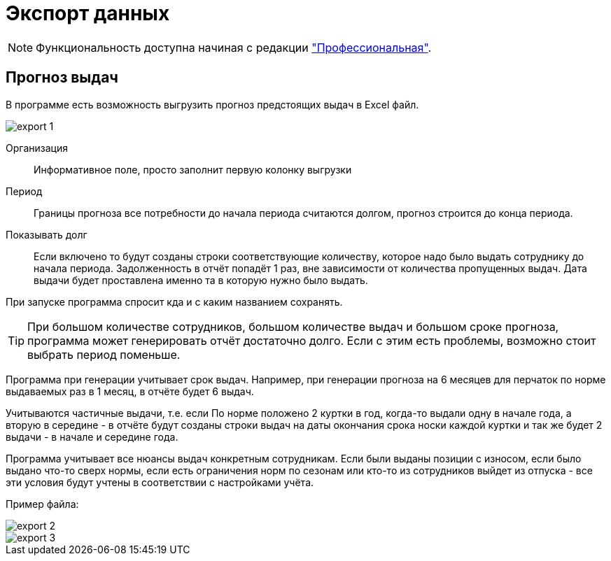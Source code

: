 ﻿[#import]
= Экспорт данных
:experimental:

NOTE: Функциональность доступна начиная с редакции https://workwear.qsolution.ru/stoimost/["Профессиональная"].

== Прогноз выдач

В программе есть возможность выгрузить прогноз предстоящих выдач в Excel файл. 

image::export_1.png[]

Организация:: Информативное поле, просто заполнит первую колонку выгрузки
Период:: Границы прогноза все потребности до начала периода считаются долгом, прогноз строится до конца периода.
Показывать долг:: Если включено то будут созданы строки соответствующие количеству, которое надо было выдать сотруднику до начала периода.
Задолженность в отчёт попадёт 1 раз, вне зависимости от количества пропущенных выдач. Дата выдачи будет проставлена именно та в которую нужно было выдать. 

При запуске программа спросит кда и с каким названием сохранять. 

TIP: При большом количестве сотрудников, большом количестве выдач и большом сроке прогноза, программа может генерировать отчёт достаточно долго. Если с этим есть проблемы, возможно стоит выбрать период поменьше.

Программа при генерации учитывает срок выдач. Например, при генерации прогноза на 6 месяцев для перчаток по норме выдаваемых раз в 1 месяц, в отчёте будет 6 выдач.

Учитываются частичные выдачи, т.е. если По норме положено 2 куртки в год, когда-то выдали одну в начале года, а вторую в середине - в отчёте будут созданы строки выдач на даты окончания срока носки каждой куртки и так же будет 2 выдачи - в начале и середине года.  

Программа учитывает все нюансы выдач конкретным сотрудникам. Если были выданы позиции с износом, если было выдано что-то сверх нормы, если есть ограничения норм по сезонам или кто-то из сотрудников выйдет из отпуска - все эти условия будут учтены в соответствии с настройками учёта.

Пример файла:

image::export_2.png[]

image::export_3.png[]

